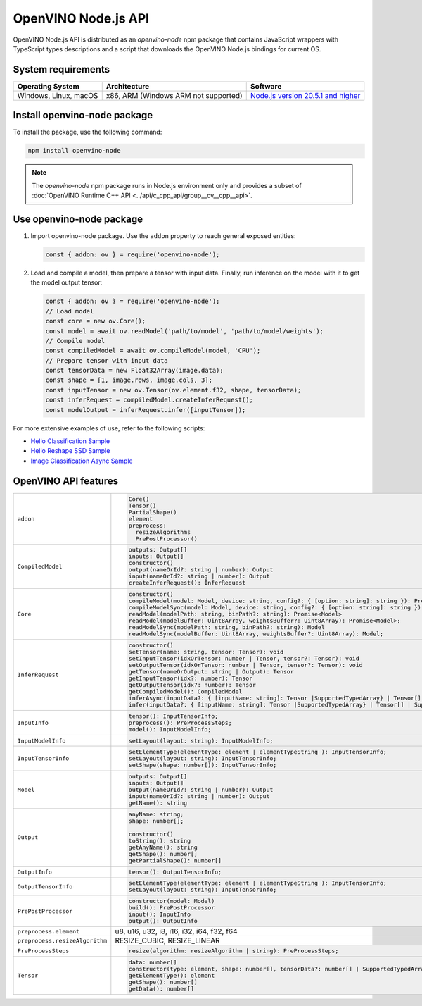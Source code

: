OpenVINO Node.js API
=====================

.. meta::
   :description: Explore Node.js API and implementation of its features in Intel®
                 Distribution of OpenVINO™ Toolkit.


OpenVINO Node.js API is distributed as an *openvino-node* npm package that contains JavaScript
wrappers with TypeScript types descriptions and a script that downloads the OpenVINO Node.js
bindings for current OS.⠀

System requirements
###################

.. list-table::
   :header-rows: 1

   * - Operating System
     - Architecture
     - Software
   * - Windows, Linux, macOS
     - x86, ARM (Windows ARM not supported)
     - `Node.js version 20.5.1 and higher <https://nodejs.org/en/download/>`__


Install openvino-node package
#############################

To install the package, use the following command:

.. code-block:: sh

   npm install openvino-node


.. note::

   The *openvino-node* npm package runs in Node.js environment only and provides
   a subset of :doc:`OpenVINO Runtime C++ API <../api/c_cpp_api/group__ov__cpp__api>`.


Use openvino-node package
#########################

1. Import openvino-node package. Use the ``addon`` property to reach general exposed entities:

   .. code-block:: js

      const { addon: ov } = require('openvino-node');


2. Load and compile a model, then prepare a tensor with input data. Finally, run inference
   on the model with it to get the model output tensor:

   .. code-block:: js

      const { addon: ov } = require('openvino-node');
      // Load model
      const core = new ov.Core();
      const model = await ov.readModel('path/to/model', 'path/to/model/weights');
      // Compile model
      const compiledModel = await ov.compileModel(model, 'CPU');
      // Prepare tensor with input data
      const tensorData = new Float32Array(image.data);
      const shape = [1, image.rows, image.cols, 3];
      const inputTensor = new ov.Tensor(ov.element.f32, shape, tensorData);
      const inferRequest = compiledModel.createInferRequest();
      const modelOutput = inferRequest.infer([inputTensor]);


For more extensive examples of use, refer to the following scripts:

- `Hello Classification Sample <https://github.com/openvinotoolkit/openvino/blob/master/samples/js/node/hello_classification/hello_classification.js>`__
- `Hello Reshape SSD Sample <https://github.com/openvinotoolkit/openvino/blob/master/samples/js/node/hello_reshape_ssd/hello_reshape_ssd.js>`__
- `Image Classification Async Sample <https://github.com/openvinotoolkit/openvino/blob/master/samples/js/node/classification_sample_async/classification_sample_async.js>`__

OpenVINO API features
#####################

.. list-table::
   :widths: 15 85
   :class: nodejs-features

   * - ``addon``
     -
       .. code-block:: ts

          Core()
          Tensor()
          PartialShape()
          element
          preprocess:
            resizeAlgorithms
            PrePostProcessor()

   * - ``CompiledModel``
     -
       .. code-block:: ts

          outputs: Output[]
          inputs: Output[]
          constructor()
          output(nameOrId?: string | number): Output
          input(nameOrId?: string | number): Output
          createInferRequest(): InferRequest

   * - ``Core``
     -
       .. code-block:: ts

          constructor()
          compileModel(model: Model, device: string, config?: { [option: string]: string }): Promise<CompiledModel>
          compileModelSync(model: Model, device: string, config?: { [option: string]: string }): CompiledModel
          readModel(modelPath: string, binPath?: string): Promise<Model>
          readModel(modelBuffer: Uint8Array, weightsBuffer?: Uint8Array): Promise<Model>;
          readModelSync(modelPath: string, binPath?: string): Model
          readModelSync(modelBuffer: Uint8Array, weightsBuffer?: Uint8Array): Model;

   * - ``InferRequest``
     -
       .. code-block:: ts

          constructor()
          setTensor(name: string, tensor: Tensor): void
          setInputTensor(idxOrTensor: number | Tensor, tensor?: Tensor): void
          setOutputTensor(idxOrTensor: number | Tensor, tensor?: Tensor): void
          getTensor(nameOrOutput: string | Output): Tensor
          getInputTensor(idx?: number): Tensor
          getOutputTensor(idx?: number): Tensor
          getCompiledModel(): CompiledModel
          inferAsync(inputData?: { [inputName: string]: Tensor |SupportedTypedArray} | Tensor[] | SupportedTypedArray[]): Promise<{ [outputName: string] : Tensor}>;
          infer(inputData?: { [inputName: string]: Tensor |SupportedTypedArray} | Tensor[] | SupportedTypedArray[]): { [outputName: string] : Tensor};

   * - ``InputInfo``
     -
       .. code-block:: ts

          tensor(): InputTensorInfo;
          preprocess(): PreProcessSteps;
          model(): InputModelInfo;

   * - ``InputModelInfo``
     -
       .. code-block:: ts

          setLayout(layout: string): InputModelInfo;

   * - ``InputTensorInfo``
     -
       .. code-block:: ts

          setElementType(elementType: element | elementTypeString ): InputTensorInfo;
          setLayout(layout: string): InputTensorInfo;
          setShape(shape: number[]): InputTensorInfo;

   * - ``Model``
     -
       .. code-block:: ts

          outputs: Output[]
          inputs: Output[]
          output(nameOrId?: string | number): Output
          input(nameOrId?: string | number): Output
          getName(): string

   * - ``Output``
     -
       .. code-block:: ts

          anyName: string;
          shape: number[];

          constructor()
          toString(): string
          getAnyName(): string
          getShape(): number[]
          getPartialShape(): number[]

   * - ``OutputInfo``
     -
       .. code-block:: ts

          tensor(): OutputTensorInfo;

   * - ``OutputTensorInfo``
     -
       .. code-block:: ts

          setElementType(elementType: element | elementTypeString ): InputTensorInfo;
          setLayout(layout: string): InputTensorInfo;

   * - ``PrePostProcessor``
     -
       .. code-block:: ts

          constructor(model: Model)
          build(): PrePostProcessor
          input(): InputInfo
          output(): OutputInfo

   * - ``preprocess.element``
     - u8, u16, u32, i8, i16, i32, i64, f32, f64

   * - ``preprocess.resizeAlgorithm``
     - RESIZE_CUBIC, RESIZE_LINEAR

   * - ``PreProcessSteps``
     -
       .. code-block:: ts

          resize(algorithm: resizeAlgorithm | string): PreProcessSteps;

   * - ``Tensor``
     -
       .. code-block:: ts

          data: number[]
          constructor(type: element, shape: number[], tensorData?: number[] | SupportedTypedArray): Tensor
          getElementType(): element
          getShape(): number[]
          getData(): number[]

